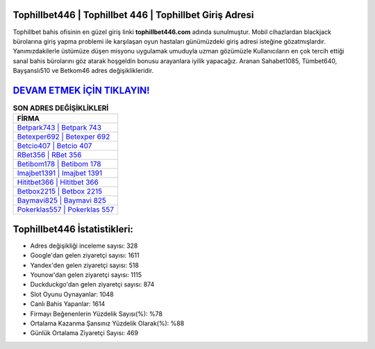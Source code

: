 ﻿Tophillbet446 | Tophillbet 446 | Tophillbet Giriş Adresi
===================================

.. image:: images/tophillbet-giris.jpg
   :width: 600
   
Tophillbet bahis ofisinin en güzel giriş linki **tophillbet446.com** adında sunulmuştur. Mobil cihazlardan blackjack bürolarına giriş yapma problemi ile karşılaşan oyun hastaları günümüzdeki giriş adresi isteğine gözatmışlardır. Yanımızdakilerle üstümüze düşen misyonu uygulamak umuduyla uzman gözümüzle Kullanıcıların en çok tercih ettiği sanal bahis bürolarını göz atarak hoşgeldin bonusu arayanlara iyilik yapacağız. Aranan Sahabet1085, Tümbet640, Bayşanslı510 ve Betkom46 adres değişiklikleridir.

`DEVAM ETMEK İÇİN TIKLAYIN! <https://uclck.me/gonow>`_
==============

.. list-table:: **SON ADRES DEĞİŞİKLİKLERİ**
   :widths: 100
   :header-rows: 1

   * - FİRMA
   * - `Betpark743 | Betpark 743 <betpark743-betpark-743-betpark-giris-adresi.html>`_
   * - `Betexper692 | Betexper 692 <betexper692-betexper-692-betexper-giris-adresi.html>`_
   * - `Betcio407 | Betcio 407 <betcio407-betcio-407-betcio-giris-adresi.html>`_	 
   * - `RBet356 | RBet 356 <rbet356-rbet-356-rbet-giris-adresi.html>`_	 
   * - `Betibom178 | Betibom 178 <betibom178-betibom-178-betibom-giris-adresi.html>`_ 
   * - `Imajbet1391 | Imajbet 1391 <imajbet1391-imajbet-1391-imajbet-giris-adresi.html>`_
   * - `Hititbet366 | Hititbet 366 <hititbet366-hititbet-366-hititbet-giris-adresi.html>`_	 
   * - `Betbox2215 | Betbox 2215 <betbox2215-betbox-2215-betbox-giris-adresi.html>`_
   * - `Baymavi825 | Baymavi 825 <baymavi825-baymavi-825-baymavi-giris-adresi.html>`_
   * - `Pokerklas557 | Pokerklas 557 <pokerklas557-pokerklas-557-pokerklas-giris-adresi.html>`_
	 
Tophillbet446 İstatistikleri:
===================================	 
* Adres değişikliği inceleme sayısı: 328
* Google'dan gelen ziyaretçi sayısı: 1611
* Yandex'den gelen ziyaretçi sayısı: 518
* Younow'dan gelen ziyaretçi sayısı: 1115
* Duckduckgo'dan gelen ziyaretçi sayısı: 874
* Slot Oyunu Oynayanlar: 1048
* Canlı Bahis Yapanlar: 1614
* Firmayı Beğenenlerin Yüzdelik Sayısı(%): %78
* Ortalama Kazanma Şansınız Yüzdelik Olarak(%): %88
* Günlük Ortalama Ziyaretçi Sayısı: 469
